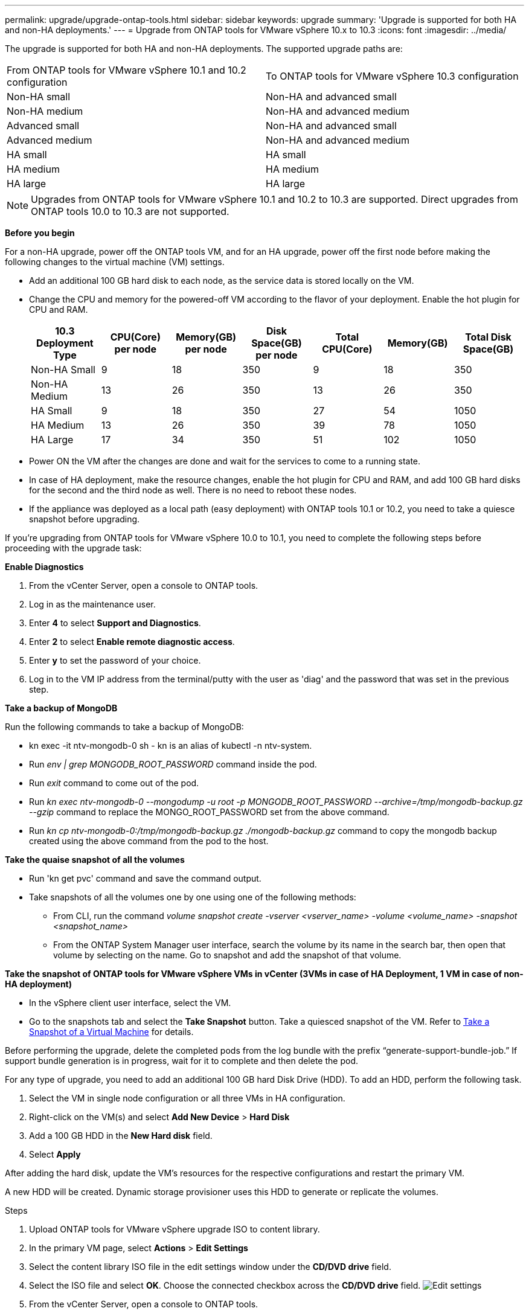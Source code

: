---
permalink: upgrade/upgrade-ontap-tools.html
sidebar: sidebar
keywords: upgrade
summary: 'Upgrade is supported for both HA and non-HA deployments.'
---
= Upgrade from ONTAP tools for VMware vSphere 10.x to 10.3
:icons: font
:imagesdir: ../media/

[.lead]
The upgrade is supported for both HA and non-HA deployments. The supported upgrade paths are:
|===
|From ONTAP tools for VMware vSphere 10.1 and 10.2 configuration | To ONTAP tools for VMware vSphere 10.3 configuration
|Non-HA small |  Non-HA and advanced small
|Non-HA medium | Non-HA and advanced medium
|Advanced small |Non-HA and advanced small
|Advanced medium |Non-HA and advanced medium
|HA small |HA small
|HA medium |HA medium
|HA large |HA large
|===
// otv10.3 updates

[NOTE]
Upgrades from ONTAP tools for VMware vSphere 10.1 and 10.2 to 10.3 are supported. Direct upgrades from ONTAP tools 10.0 to 10.3 are not supported.

*Before you begin*

For a non-HA upgrade, power off the ONTAP tools VM, and for an HA upgrade, power off the first node before making the following changes to the virtual machine (VM) settings.

* Add an additional 100 GB hard disk to each node, as the service data is stored locally on the VM.
* Change the CPU and memory for the powered-off VM according to the flavor of your deployment. Enable the hot plugin for CPU and RAM.
+
|===
|10.3 Deployment Type |CPU(Core) per node |Memory(GB) per node |Disk Space(GB) per node| Total CPU(Core) |Memory(GB) |Total Disk Space(GB)

|Non-HA Small
|9
|18
|350
|9
|18
|350

|Non-HA Medium
|13
|26
|350
|13
|26
|350


|HA Small
|9
|18
|350
|27
|54
|1050


|HA Medium
|13
|26
|350
|39
|78
|1050


|HA Large
|17
|34
|350
|51
|102
|1050

|===

* Power ON the VM after the changes are done and wait for the services to come to a running state.
* In case of HA deployment, make the resource changes, enable the hot plugin for CPU and RAM, and add 100 GB hard disks for the second and the third node as well. There is no need to reboot these nodes.
* If the appliance was deployed as a local path (easy deployment) with ONTAP tools 10.1 or 10.2, you need to take a quiesce snapshot before upgrading.

If you're upgrading from ONTAP tools for VMware vSphere 10.0 to 10.1, you need to complete the following steps before proceeding with the upgrade task:

*Enable Diagnostics*

. From the vCenter Server, open a console to ONTAP tools.
. Log in as the maintenance user.
. Enter *4* to select *Support and Diagnostics*.
. Enter *2* to select *Enable remote diagnostic access*.

. Enter *y* to set the password of your choice.
.  Log in to the VM IP address from the terminal/putty with the user as 'diag' and the password that was set in the previous step.

*Take a backup of MongoDB*

Run the following commands to take a backup of MongoDB:

* kn exec -it ntv-mongodb-0 sh - kn is an alias of kubectl -n ntv-system.
* Run _env | grep MONGODB_ROOT_PASSWORD_ command inside the pod.
* Run _exit_ command to come out of the pod.
* Run _kn exec ntv-mongodb-0 --mongodump -u root -p MONGODB_ROOT_PASSWORD --archive=/tmp/mongodb-backup.gz --gzip_ command to replace the MONGO_ROOT_PASSWORD set from the above command.
* Run _kn cp ntv-mongodb-0:/tmp/mongodb-backup.gz ./mongodb-backup.gz_ command to copy the mongodb backup created using the above command from the pod to the host.

*Take the quaise snapshot of all the volumes*

* Run 'kn get pvc' command and save the command output.
* Take snapshots of all the volumes one by one using one of the following methods:
** From CLI, run the command _volume snapshot create -vserver <vserver_name> -volume <volume_name> -snapshot <snapshot_name>_
** From the ONTAP System Manager user interface, search the volume by its name in the search bar, then open that volume by selecting on the name. Go to snapshot and add the snapshot of that volume.

*Take the snapshot of ONTAP tools for VMware vSphere VMs in vCenter (3VMs in case of HA Deployment, 1 VM in case of non-HA deployment)*

* In the vSphere client user interface, select the VM.
* Go to the snapshots tab and select the *Take Snapshot* button. Take a quiesced snapshot of the VM. Refer to https://techdocs.broadcom.com/us/en/vmware-cis/vsphere/vsphere/8-0/take-snapshots-of-a-virtual-machine.html[Take a Snapshot of a Virtual Machine^] for details.

Before performing the upgrade, delete the completed pods from the log bundle with the prefix “generate-support-bundle-job.” If support bundle generation is in progress, wait for it to complete and then delete the pod.

For any type of upgrade, you need to add an additional 100 GB hard Disk Drive (HDD). To add an HDD, perform the following task.

. Select the VM in single node configuration or all three VMs in HA configuration.
. Right-click on the VM(s) and select *Add New Device* > *Hard Disk*
. Add a 100 GB HDD in the *New Hard disk* field.
. Select *Apply*

After adding the hard disk, update the VM's resources for the respective configurations and restart the primary VM.

A new HDD will be created. Dynamic storage provisioner uses this HDD to generate or replicate the volumes.

.Steps

. Upload ONTAP tools for VMware vSphere upgrade ISO to content library.
. In the primary VM page, select *Actions* > *Edit Settings* 
. Select the content library ISO file in the edit settings window under the *CD/DVD drive* field. 
. Select the ISO file and select *OK*. Choose the connected checkbox across the *CD/DVD drive* field.
image:../media/primaryvm-edit-settings.png[Edit settings]
. From the vCenter Server, open a console to ONTAP tools.
. Log in as the maintenance user.
. Enter *3* to select the System Configuration menu.
. Enter *7* to select the upgrade option.
. When you upgrade, the following actions are performed automatically:
.. Certificate upgrade
.. Remote plug-in upgrade

After upgrading to ONTAP tools for VMware vSphere 10.3, you can: 

* Disable the services from the manager user interface
* Move from a non-HA setup to an HA setup
* Scale up a non-HA small configuration a non-HA medium or to a HA medium or large configuration.
* In case of a non-HA upgrade, reboot the ONTAP tools VM to reflect the changes. In case of an HA upgrade, reboot the first node to reflect the changes on the node.

*After you finish*

After you upgrade from previous releases of ONTAP tools for VMware vSphere to 10.3, rescan the SRA adapters to verify that the details are updated on the VMware Live Site Recovery Storage Replication Adapters page.
// OTVDOC-167 - updated by jani

After you upgrade successfully, delete the Trident volumes from ONTAP manually using the following procedure:

[NOTE]
These steps are not required if the ONTAP tools for VMware vSphere 10.1 or 10.2 was in non-HA small or medium (local path) configurations.

. From the vCenter Server, open a console to ONTAP tools.
. Log in as the maintenance user.
. Enter *4* to select the *Support and Diagnostics* menu.
. Enter *1* to select the *Access diagnostics shell* option.
. Run the following command
+
----
sudo python3 /home/maint/scripts/ontap_cleanup.py
----
. Enter the ONTAP username and password

This deletes all the Trident volumes in ONTAP used in ONTAP tools for VMware vSphere 10.1/10.2.

*Related information*

link:../migrate/migrate-to-latest-ontaptools.html[Migrate from ONTAP tools for VMware vSphere 9.x to 10.3]
// OTVDOC-164 - jani